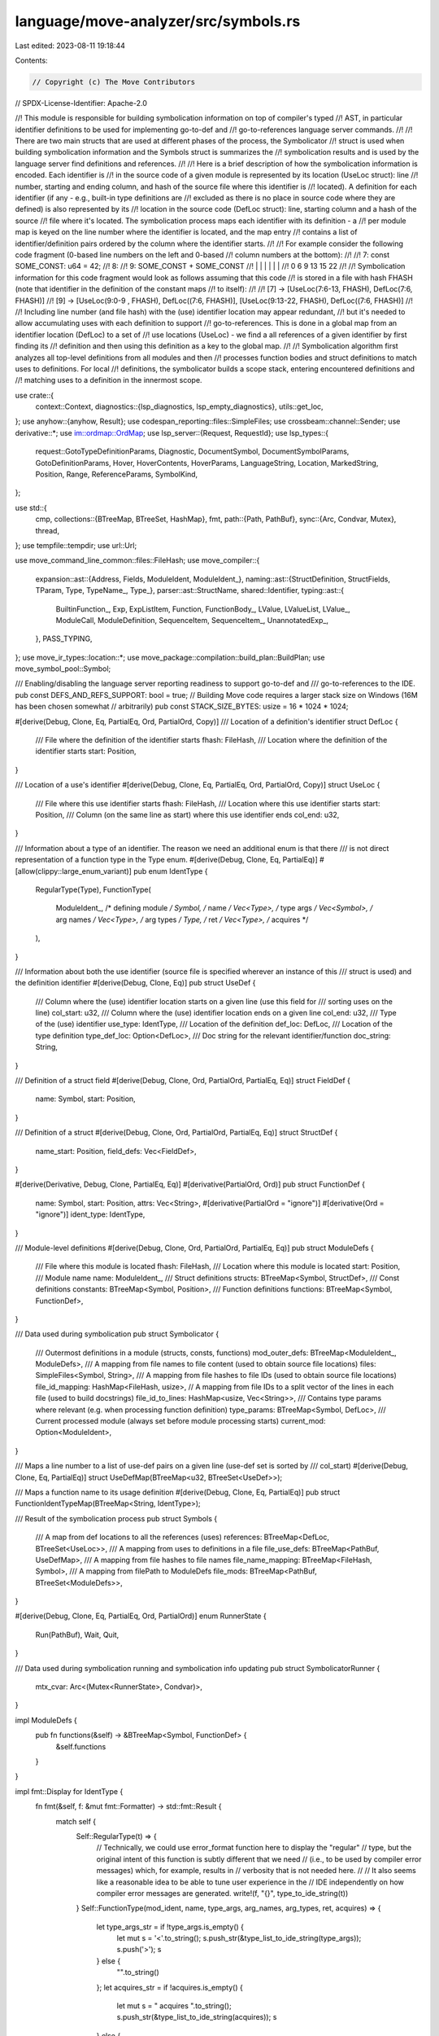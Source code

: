 language/move-analyzer/src/symbols.rs
=====================================

Last edited: 2023-08-11 19:18:44

Contents:

.. code-block:: rs

    // Copyright (c) The Move Contributors
// SPDX-License-Identifier: Apache-2.0

//! This module is responsible for building symbolication information on top of compiler's typed
//! AST, in particular identifier definitions to be used for implementing go-to-def and
//! go-to-references language server commands.
//!
//! There are two main structs that are used at different phases of the process, the Symbolicator
//! struct is used when building symbolication information and the Symbols struct is summarizes the
//! symbolication results and is used by the language server find definitions and references.
//!
//! Here is a brief description of how the symbolication information is encoded. Each identifier is
//! in the source code of a given module is represented by its location (UseLoc struct): line
//! number, starting and ending column, and hash of the source file where this identifier is
//! located). A definition for each identifier (if any - e.g., built-in type definitions are
//! excluded as there is no place in source code where they are defined) is also represented by its
//! location in the source code (DefLoc struct): line, starting column and a hash of the source
//! file where it's located. The symbolication process maps each identifier with its definition - a
//! per module map is keyed on the line number where the identifier is located, and the map entry
//! contains a list of identifier/definition pairs ordered by the column where the identifier starts.
//!
//! For example consider the following code fragment (0-based line numbers on the left and 0-based
//! column numbers at the bottom):
//!
//! 7: const SOME_CONST: u64 = 42;
//! 8:
//! 9: SOME_CONST + SOME_CONST
//!    |     |  |   | |      |
//!    0     6  9  13 15    22
//!
//! Symbolication information for this code fragment would look as follows assuming that this code
//! is stored in a file with hash FHASH (note that identifier in the definition of the constant maps
//! to itself):
//!
//! [7] -> [UseLoc(7:6-13, FHASH), DefLoc(7:6, FHASH)]
//! [9] -> [UseLoc(9:0-9 , FHASH), DefLoc((7:6, FHASH)], [UseLoc(9:13-22, FHASH), DefLoc((7:6, FHASH)]
//!
//! Including line number (and file hash) with the (use) identifier location may appear redundant,
//! but it's needed to allow accumulating uses with each definition to support
//! go-to-references. This is done in a global map from an identifier location (DefLoc) to a set of
//! use locations (UseLoc) - we find a all references of a given identifier by first finding its
//! definition and then using this definition as a key to the global map.
//!
//! Symbolication algorithm first analyzes all top-level definitions from all modules and then
//! processes function bodies and struct definitions to match uses to definitions. For local
//! definitions, the symbolicator builds a scope stack, entering encountered definitions and
//! matching uses to a definition in the innermost scope.

use crate::{
    context::Context,
    diagnostics::{lsp_diagnostics, lsp_empty_diagnostics},
    utils::get_loc,
};
use anyhow::{anyhow, Result};
use codespan_reporting::files::SimpleFiles;
use crossbeam::channel::Sender;
use derivative::*;
use im::ordmap::OrdMap;
use lsp_server::{Request, RequestId};
use lsp_types::{
    request::GotoTypeDefinitionParams, Diagnostic, DocumentSymbol, DocumentSymbolParams,
    GotoDefinitionParams, Hover, HoverContents, HoverParams, LanguageString, Location,
    MarkedString, Position, Range, ReferenceParams, SymbolKind,
};

use std::{
    cmp,
    collections::{BTreeMap, BTreeSet, HashMap},
    fmt,
    path::{Path, PathBuf},
    sync::{Arc, Condvar, Mutex},
    thread,
};
use tempfile::tempdir;
use url::Url;

use move_command_line_common::files::FileHash;
use move_compiler::{
    expansion::ast::{Address, Fields, ModuleIdent, ModuleIdent_},
    naming::ast::{StructDefinition, StructFields, TParam, Type, TypeName_, Type_},
    parser::ast::StructName,
    shared::Identifier,
    typing::ast::{
        BuiltinFunction_, Exp, ExpListItem, Function, FunctionBody_, LValue, LValueList, LValue_,
        ModuleCall, ModuleDefinition, SequenceItem, SequenceItem_, UnannotatedExp_,
    },
    PASS_TYPING,
};
use move_ir_types::location::*;
use move_package::compilation::build_plan::BuildPlan;
use move_symbol_pool::Symbol;

/// Enabling/disabling the language server reporting readiness to support go-to-def and
/// go-to-references to the IDE.
pub const DEFS_AND_REFS_SUPPORT: bool = true;
// Building Move code requires a larger stack size on Windows (16M has been chosen somewhat
// arbitrarily)
pub const STACK_SIZE_BYTES: usize = 16 * 1024 * 1024;

#[derive(Debug, Clone, Eq, PartialEq, Ord, PartialOrd, Copy)]
/// Location of a definition's identifier
struct DefLoc {
    /// File where the definition of the identifier starts
    fhash: FileHash,
    /// Location where the definition of the identifier starts
    start: Position,
}

/// Location of a use's identifier
#[derive(Debug, Clone, Eq, PartialEq, Ord, PartialOrd, Copy)]
struct UseLoc {
    /// File where this use identifier starts
    fhash: FileHash,
    /// Location where this use identifier starts
    start: Position,
    /// Column (on the same line as start)  where this use identifier ends
    col_end: u32,
}

/// Information about a type of an identifier. The reason we need an additional enum is that there
/// is not direct representation of a function type in the Type enum.
#[derive(Debug, Clone, Eq, PartialEq)]
#[allow(clippy::large_enum_variant)]
pub enum IdentType {
    RegularType(Type),
    FunctionType(
        ModuleIdent_, /* defining module */
        Symbol,       /* name */
        Vec<Type>,    /* type args */
        Vec<Symbol>,  /* arg names */
        Vec<Type>,    /* arg types */
        Type,         /* ret */
        Vec<Type>,    /* acquires */
    ),
}

/// Information about both the use identifier (source file is specified wherever an instance of this
/// struct is used) and the definition identifier
#[derive(Debug, Clone, Eq)]
pub struct UseDef {
    /// Column where the (use) identifier location starts on a given line (use this field for
    /// sorting uses on the line)
    col_start: u32,
    /// Column where the (use) identifier location ends on a given line
    col_end: u32,
    /// Type of the (use) identifier
    use_type: IdentType,
    /// Location of the definition
    def_loc: DefLoc,
    /// Location of the type definition
    type_def_loc: Option<DefLoc>,
    /// Doc string for the relevant identifier/function
    doc_string: String,
}

/// Definition of a struct field
#[derive(Debug, Clone, Ord, PartialOrd, PartialEq, Eq)]
struct FieldDef {
    name: Symbol,
    start: Position,
}

/// Definition of a struct
#[derive(Debug, Clone, Ord, PartialOrd, PartialEq, Eq)]
struct StructDef {
    name_start: Position,
    field_defs: Vec<FieldDef>,
}

#[derive(Derivative, Debug, Clone, PartialEq, Eq)]
#[derivative(PartialOrd, Ord)]
pub struct FunctionDef {
    name: Symbol,
    start: Position,
    attrs: Vec<String>,
    #[derivative(PartialOrd = "ignore")]
    #[derivative(Ord = "ignore")]
    ident_type: IdentType,
}

/// Module-level definitions
#[derive(Debug, Clone, Ord, PartialOrd, PartialEq, Eq)]
pub struct ModuleDefs {
    /// File where this module is located
    fhash: FileHash,
    /// Location where this module is located
    start: Position,
    /// Module name
    name: ModuleIdent_,
    /// Struct definitions
    structs: BTreeMap<Symbol, StructDef>,
    /// Const definitions
    constants: BTreeMap<Symbol, Position>,
    /// Function definitions
    functions: BTreeMap<Symbol, FunctionDef>,
}

/// Data used during symbolication
pub struct Symbolicator {
    /// Outermost definitions in a module (structs, consts, functions)
    mod_outer_defs: BTreeMap<ModuleIdent_, ModuleDefs>,
    /// A mapping from file names to file content (used to obtain source file locations)
    files: SimpleFiles<Symbol, String>,
    /// A mapping from file hashes to file IDs (used to obtain source file locations)
    file_id_mapping: HashMap<FileHash, usize>,
    // A mapping from file IDs to a split vector of the lines in each file (used to build docstrings)
    file_id_to_lines: HashMap<usize, Vec<String>>,
    /// Contains type params where relevant (e.g. when processing function definition)
    type_params: BTreeMap<Symbol, DefLoc>,
    /// Current processed module (always set before module processing starts)
    current_mod: Option<ModuleIdent>,
}

/// Maps a line number to a list of use-def pairs on a given line (use-def set is sorted by
/// col_start)
#[derive(Debug, Clone, Eq, PartialEq)]
struct UseDefMap(BTreeMap<u32, BTreeSet<UseDef>>);

/// Maps a function name to its usage definition
#[derive(Debug, Clone, Eq, PartialEq)]
pub struct FunctionIdentTypeMap(BTreeMap<String, IdentType>);

/// Result of the symbolication process
pub struct Symbols {
    /// A map from def locations to all the references (uses)
    references: BTreeMap<DefLoc, BTreeSet<UseLoc>>,
    /// A mapping from uses to definitions in a file
    file_use_defs: BTreeMap<PathBuf, UseDefMap>,
    /// A mapping from file hashes to file names
    file_name_mapping: BTreeMap<FileHash, Symbol>,
    /// A mapping from filePath to ModuleDefs
    file_mods: BTreeMap<PathBuf, BTreeSet<ModuleDefs>>,
}

#[derive(Debug, Clone, Eq, PartialEq, Ord, PartialOrd)]
enum RunnerState {
    Run(PathBuf),
    Wait,
    Quit,
}

/// Data used during symbolication running and symbolication info updating
pub struct SymbolicatorRunner {
    mtx_cvar: Arc<(Mutex<RunnerState>, Condvar)>,
}

impl ModuleDefs {
    pub fn functions(&self) -> &BTreeMap<Symbol, FunctionDef> {
        &self.functions
    }
}

impl fmt::Display for IdentType {
    fn fmt(&self, f: &mut fmt::Formatter) -> std::fmt::Result {
        match self {
            Self::RegularType(t) => {
                // Technically, we could use error_format function here to display the "regular"
                // type, but the original intent of this function is subtly different that we need
                // (i.e., to be used by compiler error messages) which, for example, results in
                // verbosity that is not needed here.
                //
                // It also seems like a reasonable idea to be able to tune user experience in the
                // IDE independently on how compiler error messages are generated.
                write!(f, "{}", type_to_ide_string(t))
            }
            Self::FunctionType(mod_ident, name, type_args, arg_names, arg_types, ret, acquires) => {
                let type_args_str = if !type_args.is_empty() {
                    let mut s = '<'.to_string();
                    s.push_str(&type_list_to_ide_string(type_args));
                    s.push('>');
                    s
                } else {
                    "".to_string()
                };
                let acquires_str = if !acquires.is_empty() {
                    let mut s = " acquires ".to_string();
                    s.push_str(&type_list_to_ide_string(acquires));
                    s
                } else {
                    "".to_string()
                };
                let ret_str = match ret {
                    sp!(_, Type_::Unit) => "".to_string(),
                    _ => format!(": {}", type_to_ide_string(ret)),
                };

                write!(
                    f,
                    "fun {}::{}::{}{}({}){}{}",
                    addr_to_ide_string(&mod_ident.address),
                    mod_ident.module.value(),
                    name,
                    type_args_str,
                    arg_list_to_ide_string(arg_names, arg_types),
                    ret_str,
                    acquires_str
                )
            }
        }
    }
}

fn arg_list_to_ide_string(names: &[Symbol], types: &[Type]) -> String {
    names
        .iter()
        .zip(types.iter())
        .map(|(n, t)| format!("{}: {}", n, type_to_ide_string(t)))
        .collect::<Vec<_>>()
        .join(", ")
}

fn type_to_ide_string(sp!(_, t): &Type) -> String {
    match t {
        Type_::Unit => "()".to_string(),
        Type_::Ref(m, r) => format!("&{} {}", if *m { "mut" } else { "" }, type_to_ide_string(r)),
        Type_::Param(tp) => {
            format!("{}", tp.user_specified_name)
        }
        Type_::Apply(_, sp!(_, type_name), ss) => match type_name {
            TypeName_::Multiple(_) => {
                format!("({})", type_list_to_ide_string(ss))
            }
            TypeName_::Builtin(name) => {
                if ss.is_empty() {
                    format!("{}", name)
                } else {
                    format!("{}<{}>", name, type_list_to_ide_string(ss))
                }
            }
            TypeName_::ModuleType(sp!(_, module_ident), struct_name) => {
                let addr = addr_to_ide_string(&module_ident.address);
                format!(
                    "{}::{}::{}{}",
                    addr,
                    module_ident.module.value(),
                    struct_name,
                    if ss.is_empty() {
                        "".to_string()
                    } else {
                        format!("<{}>", type_list_to_ide_string(ss))
                    }
                )
            }
        },
        Type_::Anything => "_".to_string(),
        Type_::Var(_) => "invalid type (var)".to_string(),
        Type_::UnresolvedError => "invalid type (unresolved)".to_string(),
    }
}

fn addr_to_ide_string(addr: &Address) -> String {
    match addr {
        Address::Numerical(None, sp!(_, bytes)) => format!("{}", bytes),
        Address::Numerical(Some(name), _) => format!("{}", name),
        Address::NamedUnassigned(name) => format!("{}", name),
    }
}

fn type_list_to_ide_string(types: &[Type]) -> String {
    types
        .iter()
        .map(type_to_ide_string)
        .collect::<Vec<_>>()
        .join(", ")
}

impl SymbolicatorRunner {
    /// Create a new idle runner (one that does not actually symbolicate)
    pub fn idle() -> Self {
        let mtx_cvar = Arc::new((Mutex::new(RunnerState::Wait), Condvar::new()));
        SymbolicatorRunner { mtx_cvar }
    }

    /// Create a new runner
    pub fn new(
        symbols: Arc<Mutex<Symbols>>,
        sender: Sender<Result<BTreeMap<Symbol, Vec<Diagnostic>>>>,
    ) -> Self {
        let mtx_cvar = Arc::new((Mutex::new(RunnerState::Wait), Condvar::new()));
        let thread_mtx_cvar = mtx_cvar.clone();
        let runner = SymbolicatorRunner { mtx_cvar };

        thread::Builder::new()
            .stack_size(STACK_SIZE_BYTES)
            .spawn(move || {
                let (mtx, cvar) = &*thread_mtx_cvar;
                // Locations opened in the IDE (files or directories) for which manifest file is missing
                let mut missing_manifests = BTreeSet::new();
                // infinite loop to wait for symbolication requests
                eprintln!("starting symbolicator runner loop");
                loop {
                    let starting_path_opt = {
                        // hold the lock only as long as it takes to get the data, rather than through
                        // the whole symbolication process (hence a separate scope here)
                        let mut symbolicate = mtx.lock().unwrap();
                        match symbolicate.clone() {
                            RunnerState::Quit => break,
                            RunnerState::Run(root_dir) => {
                                *symbolicate = RunnerState::Wait;
                                Some(root_dir)
                            }
                            RunnerState::Wait => {
                                // wait for next request
                                symbolicate = cvar.wait(symbolicate).unwrap();
                                match symbolicate.clone() {
                                    RunnerState::Quit => break,
                                    RunnerState::Run(root_dir) => {
                                        *symbolicate = RunnerState::Wait;
                                        Some(root_dir)
                                    }
                                    RunnerState::Wait => None,
                                }
                            }
                        }
                    };
                    if let Some(starting_path) = starting_path_opt {
                        let root_dir = Self::root_dir(&starting_path);
                        if root_dir.is_none() && !missing_manifests.contains(&starting_path) {
                            eprintln!("reporting missing manifest");

                            // report missing manifest file only once to avoid cluttering IDE's UI in
                            // cases when developer indeed intended to open a standalone file that was
                            // not meant to compile
                            missing_manifests.insert(starting_path);
                            if let Err(err) = sender.send(Err(anyhow!(
                                "Unable to find package manifest. Make sure that
                            the source files are located in a sub-directory of a package containing
                            a Move.toml file. "
                            ))) {
                                eprintln!("could not pass missing manifest error: {:?}", err);
                            }
                            continue;
                        }
                        eprintln!("symbolication started");
                        match Symbolicator::get_symbols(root_dir.unwrap().as_path()) {
                            Ok((symbols_opt, lsp_diagnostics)) => {
                                eprintln!("symbolication finished");
                                if let Some(new_symbols) = symbols_opt {
                                    // merge the new symbols with the old ones to support a
                                    // (potentially) new project/package that symbolication information
                                    // was built for
                                    //
                                    // TODO: we may consider "unloading" symbolication information when
                                    // files/directories are being closed but as with other performance
                                    // optimizations (e.g. incrementalizatino of the vfs), let's wait
                                    // until we know we actually need it
                                    let mut old_symbols = symbols.lock().unwrap();
                                    (*old_symbols).merge(new_symbols);
                                }
                                // set/reset (previous) diagnostics
                                if let Err(err) = sender.send(Ok(lsp_diagnostics)) {
                                    eprintln!("could not pass diagnostics: {:?}", err);
                                }
                            }
                            Err(err) => {
                                eprintln!("symbolication failed: {:?}", err);
                                if let Err(err) = sender.send(Err(err)) {
                                    eprintln!("could not pass compiler error: {:?}", err);
                                }
                            }
                        }
                    }
                }
            })
            .unwrap();

        runner
    }

    pub fn run(&self, starting_path: PathBuf) {
        eprintln!("scheduling run for {:?}", starting_path);
        let (mtx, cvar) = &*self.mtx_cvar;
        let mut symbolicate = mtx.lock().unwrap();
        *symbolicate = RunnerState::Run(starting_path);
        cvar.notify_one();
        eprintln!("scheduled run");
    }

    pub fn quit(&self) {
        let (mtx, cvar) = &*self.mtx_cvar;
        let mut symbolicate = mtx.lock().unwrap();
        *symbolicate = RunnerState::Quit;
        cvar.notify_one();
    }

    /// Finds manifest file in a (sub)directory of the starting path passed as argument
    pub fn root_dir(starting_path: &Path) -> Option<PathBuf> {
        let mut current_path_opt = Some(starting_path);
        while current_path_opt.is_some() {
            let current_path = current_path_opt.unwrap();
            let manifest_path = current_path.join("Move.toml");
            if manifest_path.is_file() {
                return Some(current_path.to_path_buf());
            }
            current_path_opt = current_path.parent();
        }
        None
    }
}

impl UseDef {
    fn new(
        references: &mut BTreeMap<DefLoc, BTreeSet<UseLoc>>,
        use_fhash: FileHash,
        use_start: Position,
        def_fhash: FileHash,
        def_start: Position,
        use_name: &Symbol,
        use_type: IdentType,
        type_def_loc: Option<DefLoc>,
        doc_string: String,
    ) -> Self {
        let def_loc = DefLoc {
            fhash: def_fhash,
            start: def_start,
        };
        let col_end = use_start.character + use_name.len() as u32;
        let use_loc = UseLoc {
            fhash: use_fhash,
            start: use_start,
            col_end,
        };

        references
            .entry(def_loc)
            .or_insert_with(BTreeSet::new)
            .insert(use_loc);
        Self {
            col_start: use_start.character,
            col_end,
            use_type,
            def_loc,
            type_def_loc,
            doc_string,
        }
    }
}

impl Ord for UseDef {
    fn cmp(&self, other: &Self) -> cmp::Ordering {
        self.col_start.cmp(&other.col_start)
    }
}

impl PartialOrd for UseDef {
    fn partial_cmp(&self, other: &Self) -> Option<cmp::Ordering> {
        Some(self.cmp(other))
    }
}

impl PartialEq for UseDef {
    fn eq(&self, other: &Self) -> bool {
        self.col_start == other.col_start
    }
}

impl UseDefMap {
    fn new() -> Self {
        Self(BTreeMap::new())
    }

    fn insert(&mut self, key: u32, val: UseDef) {
        self.0.entry(key).or_insert_with(BTreeSet::new).insert(val);
    }

    fn get(&self, key: u32) -> Option<BTreeSet<UseDef>> {
        self.0.get(&key).cloned()
    }

    fn elements(self) -> BTreeMap<u32, BTreeSet<UseDef>> {
        self.0
    }

    fn extend(&mut self, use_defs: BTreeMap<u32, BTreeSet<UseDef>>) {
        self.0.extend(use_defs);
    }
}

impl FunctionIdentTypeMap {
    fn new() -> Self {
        Self(BTreeMap::new())
    }

    fn insert(&mut self, key: String, val: IdentType) {
        self.0.entry(key).or_insert_with(|| val);
    }

    pub fn contains_key(self, key: &String) -> bool {
        self.0.contains_key(key)
    }
}

impl Symbols {
    pub fn merge(&mut self, other: Self) {
        for (k, v) in other.references {
            self.references
                .entry(k)
                .or_insert_with(BTreeSet::new)
                .extend(v);
        }
        self.file_use_defs.extend(other.file_use_defs);
        self.file_name_mapping.extend(other.file_name_mapping);
        self.file_mods.extend(other.file_mods);
    }

    pub fn file_mods(&self) -> &BTreeMap<PathBuf, BTreeSet<ModuleDefs>> {
        &self.file_mods
    }
}

impl Symbolicator {
    /// Main driver to get symbols for the whole package. Returned symbols is an option as only the
    /// correctly computed symbols should be a replacement for the old set - if symbols are not
    /// actually (re)computed and the diagnostics are returned, the old symbolic information should
    /// be retained even if it's getting out-of-date.
    pub fn get_symbols(
        pkg_path: &Path,
    ) -> Result<(Option<Symbols>, BTreeMap<Symbol, Vec<Diagnostic>>)> {
        let build_config = move_package::BuildConfig {
            test_mode: true,
            install_dir: Some(tempdir().unwrap().path().to_path_buf()),
            ..Default::default()
        };

        eprintln!("symbolicating {:?}", pkg_path);

        // resolution graph diagnostics are only needed for CLI commands so ignore them by passing a
        // vector as the writer
        let resolution_graph =
            build_config.resolution_graph_for_package(pkg_path, &mut Vec::new())?;

        // get source files to be able to correlate positions (in terms of byte offsets) with actual
        // file locations (in terms of line/column numbers)
        let source_files = &resolution_graph.file_sources();
        let mut files = SimpleFiles::new();
        let mut file_id_mapping = HashMap::new();
        let mut file_id_to_lines = HashMap::new();
        let mut file_name_mapping = BTreeMap::new();
        for (fhash, (fname, source)) in source_files {
            let id = files.add(*fname, source.clone());
            file_id_mapping.insert(*fhash, id);
            file_name_mapping.insert(*fhash, *fname);
            let lines: Vec<String> = source.lines().map(String::from).collect();
            file_id_to_lines.insert(id, lines);
        }

        let build_plan = BuildPlan::create(resolution_graph)?;
        let mut typed_ast = None;
        let mut diagnostics = None;
        build_plan.compile_with_driver(&mut std::io::sink(), None, |compiler| {
            let (files, compilation_result) = compiler.run::<PASS_TYPING>()?;
            let (_, compiler) = match compilation_result {
                Ok(v) => v,
                Err(diags) => {
                    let failure = true;
                    diagnostics = Some((diags, failure));
                    eprintln!("typed AST compilation failed");
                    return Ok((files, vec![]));
                }
            };
            eprintln!("compiled to typed AST");
            let (compiler, typed_program) = compiler.into_ast();
            typed_ast = Some(typed_program.clone());
            eprintln!("compiling to bytecode");
            let compilation_result = compiler.at_typing(typed_program).build();
            let (units, diags) = match compilation_result {
                Ok(v) => v,
                Err(diags) => {
                    let failure = false;
                    diagnostics = Some((diags, failure));
                    eprintln!("bytecode compilation failed");
                    return Ok((files, vec![]));
                }
            };
            // warning diagnostics (if any) since compilation succeeded
            if !diags.is_empty() {
                // assign only if non-empty, otherwise return None to reset previous diagnostics
                let failure = false;
                diagnostics = Some((diags, failure));
            }
            eprintln!("compiled to bytecode");
            Ok((files, units))
        })?;

        let mut ide_diagnostics = lsp_empty_diagnostics(&file_name_mapping);
        if let Some((compiler_diagnostics, failure)) = diagnostics {
            let lsp_diagnostics = lsp_diagnostics(
                &compiler_diagnostics.into_codespan_format(),
                &files,
                &file_id_mapping,
                &file_name_mapping,
            );
            // start with empty diagnostics for all files and replace them with actual diagnostics
            // only for files that have failures/warnings so that diagnostics for all other files
            // (that no longer have failures/warnings) are reset
            ide_diagnostics.extend(lsp_diagnostics);
            if failure {
                // just return diagnostics as we don't have typed AST that we can use to compute
                // symbolication information
                debug_assert!(typed_ast.is_none());
                return Ok((None, ide_diagnostics));
            }
        }

        let modules = &typed_ast.unwrap().modules;

        let mut mod_outer_defs = BTreeMap::new();
        let mut mod_use_defs = BTreeMap::new();
        let mut file_mods = BTreeMap::new();

        for (pos, module_ident, module_def) in modules {
            let (defs, symbols) = Self::get_mod_outer_defs(
                &pos,
                &sp(pos, *module_ident),
                module_def,
                &files,
                &file_id_mapping,
            );

            let cloned_defs = defs.clone();
            let path = file_name_mapping.get(&cloned_defs.fhash.clone()).unwrap();
            file_mods
                .entry(
                    dunce::canonicalize(path.as_str())
                        .unwrap_or_else(|_| PathBuf::from(path.as_str())),
                )
                .or_insert_with(BTreeSet::new)
                .insert(cloned_defs);

            mod_outer_defs.insert(*module_ident, defs);
            mod_use_defs.insert(*module_ident, symbols);
        }

        eprintln!("get_symbols loaded file_mods length: {}", file_mods.len());

        let mut symbolicator = Symbolicator {
            mod_outer_defs,
            files,
            file_id_mapping,
            file_id_to_lines,
            type_params: BTreeMap::new(),
            current_mod: None,
        };

        let mut references = BTreeMap::new();
        let mut file_use_defs = BTreeMap::new();
        let mut function_ident_type = FunctionIdentTypeMap::new();

        for (pos, module_ident, module_def) in modules {
            let mut use_defs = mod_use_defs.remove(module_ident).unwrap();
            symbolicator.current_mod = Some(sp(pos, *module_ident));
            symbolicator.mod_symbols(
                module_def,
                &mut references,
                &mut use_defs,
                &mut function_ident_type,
            );

            let fpath = match source_files.get(&pos.file_hash()) {
                Some((p, _)) => p,
                None => continue,
            };

            let fpath_buffer = dunce::canonicalize(fpath.as_str())
                .unwrap_or_else(|_| PathBuf::from(fpath.as_str()));

            file_use_defs
                .entry(fpath_buffer)
                .or_insert_with(UseDefMap::new)
                .extend(use_defs.elements());
        }

        let symbols = Symbols {
            references,
            file_use_defs,
            file_name_mapping,
            file_mods,
        };

        eprintln!("get_symbols load complete");

        Ok((Some(symbols), ide_diagnostics))
    }

    /// Get empty symbols
    pub fn empty_symbols() -> Symbols {
        Symbols {
            file_use_defs: BTreeMap::new(),
            references: BTreeMap::new(),
            file_name_mapping: BTreeMap::new(),
            file_mods: BTreeMap::new(),
        }
    }

    /// Main AST traversal functions

    /// Get symbols for outer definitions in the module (functions, structs, and consts)
    fn get_mod_outer_defs(
        loc: &Loc,
        mod_ident: &ModuleIdent,
        mod_def: &ModuleDefinition,
        files: &SimpleFiles<Symbol, String>,
        file_id_mapping: &HashMap<FileHash, usize>,
    ) -> (ModuleDefs, UseDefMap) {
        let mut structs = BTreeMap::new();
        let mut constants = BTreeMap::new();
        let mut functions = BTreeMap::new();

        for (pos, name, def) in &mod_def.structs {
            // process field structs first
            let mut field_defs = vec![];
            if let StructFields::Defined(fields) = &def.fields {
                for (fpos, fname, (_, _)) in fields {
                    let start = match Self::get_start_loc(&fpos, files, file_id_mapping) {
                        Some(s) => s,
                        None => {
                            debug_assert!(false);
                            continue;
                        }
                    };
                    field_defs.push(FieldDef {
                        name: *fname,
                        start,
                    });
                }
            };

            // process the struct itself
            let name_start = match Self::get_start_loc(&pos, files, file_id_mapping) {
                Some(s) => s,
                None => {
                    debug_assert!(false);
                    continue;
                }
            };

            structs.insert(
                *name,
                StructDef {
                    name_start,
                    field_defs,
                },
            );
        }

        for (pos, name, _) in &mod_def.constants {
            let name_start = match Self::get_start_loc(&pos, files, file_id_mapping) {
                Some(s) => s,
                None => {
                    debug_assert!(false);
                    continue;
                }
            };
            constants.insert(*name, name_start);
        }

        for (pos, name, fun) in &mod_def.functions {
            let name_start = match Self::get_start_loc(&pos, files, file_id_mapping) {
                Some(s) => s,
                None => {
                    debug_assert!(false);
                    continue;
                }
            };
            let ident_type = IdentType::FunctionType(
                mod_ident.value,
                *name,
                fun.signature
                    .type_parameters
                    .iter()
                    .map(|t| sp(t.user_specified_name.loc, Type_::Param(t.clone())))
                    .collect(),
                fun.signature
                    .parameters
                    .iter()
                    .map(|(n, _)| n.value())
                    .collect(),
                fun.signature
                    .parameters
                    .iter()
                    .map(|(_, t)| t.clone())
                    .collect(),
                fun.signature.return_type.clone(),
                fun.acquires
                    .iter()
                    .map(|(k, v)| Self::create_struct_type(*mod_ident, *k, *v, vec![]))
                    .collect(),
            );
            functions.insert(
                *name,
                FunctionDef {
                    name: *name,
                    start: name_start,
                    attrs: fun
                        .attributes
                        .clone()
                        .iter()
                        .map(|(_loc, name, _attr)| name.to_string())
                        .collect(),
                    ident_type,
                },
            );
        }

        let use_def_map = UseDefMap::new();

        let name = mod_ident.value;
        let fhash = loc.file_hash();
        let start = match Self::get_start_loc(loc, files, file_id_mapping) {
            Some(s) => s,
            None => {
                debug_assert!(false);
                return (
                    ModuleDefs {
                        fhash,
                        start: Position {
                            line: 0,
                            character: 0,
                        },
                        name,
                        structs,
                        constants,
                        functions,
                    },
                    use_def_map,
                );
            }
        };

        let module_defs = ModuleDefs {
            name,
            start,
            fhash,
            structs,
            constants,
            functions,
        };

        (module_defs, use_def_map)
    }

    /// Get symbols for the whole module
    fn mod_symbols(
        &mut self,
        mod_def: &ModuleDefinition,
        references: &mut BTreeMap<DefLoc, BTreeSet<UseLoc>>,
        use_defs: &mut UseDefMap,
        function_ident_type: &mut FunctionIdentTypeMap,
    ) {
        for (pos, name, fun) in &mod_def.functions {
            // enter self-definition for function name (unwrap safe - done when inserting def)
            let name_start = Self::get_start_loc(&pos, &self.files, &self.file_id_mapping).unwrap();
            let doc_string = self.extract_doc_string(&name_start, &pos.file_hash());

            let mod_ident = self.current_mod.unwrap();

            let mod_def = self.mod_outer_defs.get(&mod_ident.value).unwrap();
            let fun_def = mod_def.functions.get(name).unwrap();
            let use_type = fun_def.ident_type.clone();

            let fun_type_def = self.ident_type_def_loc(&use_type);
            let use_def = UseDef::new(
                references,
                pos.file_hash(),
                name_start,
                pos.file_hash(),
                name_start,
                name,
                use_type.clone(),
                fun_type_def,
                doc_string,
            );

            use_defs.insert(name_start.line, use_def);
            self.fun_symbols(fun, references, use_defs);
            function_ident_type.insert(name.to_string(), use_type);
        }

        for (pos, name, c) in &mod_def.constants {
            // enter self-definition for const name (unwrap safe - done when inserting def)
            let name_start = Self::get_start_loc(&pos, &self.files, &self.file_id_mapping).unwrap();
            let doc_string = self.extract_doc_string(&name_start, &pos.file_hash());
            let ident_type = IdentType::RegularType(c.signature.clone());
            let ident_type_def = self.ident_type_def_loc(&ident_type);
            use_defs.insert(
                name_start.line,
                UseDef::new(
                    references,
                    pos.file_hash(),
                    name_start,
                    pos.file_hash(),
                    name_start,
                    name,
                    ident_type,
                    ident_type_def,
                    doc_string,
                ),
            );
        }

        for (pos, name, struct_def) in &mod_def.structs {
            // enter self-definition for struct name (unwrap safe - done when inserting def)
            let name_start = Self::get_start_loc(&pos, &self.files, &self.file_id_mapping).unwrap();
            let doc_string = self.extract_doc_string(&name_start, &pos.file_hash());
            let ident_type = IdentType::RegularType(Self::create_struct_type(
                self.current_mod.unwrap(),
                StructName(sp(pos, *name)),
                pos,
                vec![],
            ));
            let ident_type_def = self.ident_type_def_loc(&ident_type);
            use_defs.insert(
                name_start.line,
                UseDef::new(
                    references,
                    pos.file_hash(),
                    name_start,
                    pos.file_hash(),
                    name_start,
                    name,
                    ident_type,
                    ident_type_def,
                    doc_string,
                ),
            );

            self.struct_symbols(struct_def, references, use_defs);
        }
    }

    /// Get symbols for function a definition
    fn struct_symbols(
        &mut self,
        struct_def: &StructDefinition,
        references: &mut BTreeMap<DefLoc, BTreeSet<UseLoc>>,
        use_defs: &mut UseDefMap,
    ) {
        // create scope designated to contain type parameters (if any)
        let mut tp_scope = BTreeMap::new();
        for stp in &struct_def.type_parameters {
            self.add_type_param(&stp.param, &mut tp_scope, references, use_defs);
        }
        self.type_params = tp_scope;
        if let StructFields::Defined(fields) = &struct_def.fields {
            for (fpos, fname, (_, t)) in fields {
                self.add_type_id_use_def(t, references, use_defs);
                // enter self-definition for field name (unwrap safe - done when inserting def)
                let start = Self::get_start_loc(&fpos, &self.files, &self.file_id_mapping).unwrap();
                let ident_type = IdentType::RegularType(t.clone());
                let ident_type_def = self.ident_type_def_loc(&ident_type);
                let doc_string = self.extract_doc_string(&start, &fpos.file_hash());
                use_defs.insert(
                    start.line,
                    UseDef::new(
                        references,
                        fpos.file_hash(),
                        start,
                        fpos.file_hash(),
                        start,
                        fname,
                        ident_type,
                        ident_type_def,
                        doc_string,
                    ),
                );
            }
        }
    }

    /// Get symbols for function a definition
    fn fun_symbols(
        &mut self,
        fun: &Function,
        references: &mut BTreeMap<DefLoc, BTreeSet<UseLoc>>,
        use_defs: &mut UseDefMap,
    ) {
        // create scope designated to contain type parameters (if any)
        let mut tp_scope = BTreeMap::new();
        for tp in &fun.signature.type_parameters {
            self.add_type_param(tp, &mut tp_scope, references, use_defs);
        }
        self.type_params = tp_scope;

        // scope for the main function scope (for parameters and
        // function body)
        let mut scope = OrdMap::new();

        for (pname, ptype) in &fun.signature.parameters {
            self.add_type_id_use_def(ptype, references, use_defs);

            // add definition of the parameter
            self.add_def(
                &pname.loc(),
                &pname.value(),
                &mut scope,
                references,
                use_defs,
                ptype.clone(),
            );
        }

        match &fun.body.value {
            FunctionBody_::Defined(sequence) => {
                for seq_item in sequence {
                    self.seq_item_symbols(&mut scope, seq_item, references, use_defs);
                }
            }
            FunctionBody_::Native => (),
        }

        // process return types
        self.add_type_id_use_def(&fun.signature.return_type, references, use_defs);
        // process optional "acquires" clause
        for (name, loc) in fun.acquires.clone() {
            let typ = Self::create_struct_type(self.current_mod.unwrap(), name, loc, vec![]);
            self.add_struct_use_def(
                &self.current_mod.unwrap(),
                &name.value(),
                &name.loc(),
                references,
                use_defs,
                &typ,
            );
        }

        // clear type params from the scope
        self.type_params.clear();
    }

    fn get_start_loc(
        pos: &Loc,
        files: &SimpleFiles<Symbol, String>,
        file_id_mapping: &HashMap<FileHash, usize>,
    ) -> Option<Position> {
        get_loc(&pos.file_hash(), pos.start(), files, file_id_mapping)
    }

    /// Extracts the docstring (/// or /** ... */) for a given definition by traversing up from the line definition
    fn extract_doc_string(&self, name_start: &Position, file_hash: &FileHash) -> String {
        let mut doc_string = String::new();
        let file_id = match self.file_id_mapping.get(file_hash) {
            None => return doc_string,
            Some(v) => v,
        };

        let file_lines = match self.file_id_to_lines.get(file_id) {
            None => return doc_string,
            Some(v) => v,
        };

        if name_start.line == 0 {
            return doc_string;
        }

        let mut iter = (name_start.line - 1) as usize;
        let mut line_before = file_lines[iter].trim();

        // Detect the two different types of docstrings
        if line_before.starts_with("///") {
            while let Some(stripped_line) = line_before.strip_prefix("///") {
                doc_string = format!("{}\n{}", stripped_line.trim(), doc_string);
                if iter == 0 {
                    break;
                }
                iter -= 1;
                line_before = file_lines[iter].trim();
            }
        } else if line_before.ends_with("*/") {
            let mut doc_string_found = false;
            line_before = file_lines[iter].strip_suffix("*/").unwrap_or("").trim();

            // Loop condition is a safe guard.
            while !doc_string_found {
                // We found the start of the multi-line comment/docstring
                if line_before.starts_with("/*") {
                    let is_doc = line_before.starts_with("/**") && !line_before.starts_with("/***");

                    // Invalid doc_string start prefix so return empty doc string.
                    if !is_doc {
                        return String::new();
                    }

                    line_before = line_before.strip_prefix("/**").unwrap_or("").trim();
                    doc_string_found = true;
                }

                doc_string = format!("{}\n{}", line_before, doc_string);

                if iter == 0 {
                    break;
                }

                iter -= 1;
                line_before = file_lines[iter].trim();
            }

            // No doc_string found - return String::new();
            if !doc_string_found {
                return String::new();
            }
        }

        doc_string
    }

    /// Get symbols for a sequence representing function body
    fn seq_item_symbols(
        &self,
        scope: &mut OrdMap<Symbol, DefLoc>,
        seq_item: &SequenceItem,
        references: &mut BTreeMap<DefLoc, BTreeSet<UseLoc>>,
        use_defs: &mut UseDefMap,
    ) {
        use SequenceItem_ as I;
        match &seq_item.value {
            I::Seq(e) => self.exp_symbols(e, scope, references, use_defs),
            I::Declare(lvalues) => {
                self.lvalue_list_symbols(true, lvalues, scope, references, use_defs)
            }
            I::Bind(lvalues, opt_types, e) => {
                // process RHS first to avoid accidentally binding its identifiers to LHS (which now
                // will be put into the current scope only after RHS is processed)
                self.exp_symbols(e, scope, references, use_defs);
                for opt_t in opt_types {
                    match opt_t {
                        Some(t) => self.add_type_id_use_def(t, references, use_defs),
                        None => (),
                    }
                }
                self.lvalue_list_symbols(true, lvalues, scope, references, use_defs);
            }
        }
    }

    /// Get symbols for a list of lvalues
    fn lvalue_list_symbols(
        &self,
        define: bool,
        lvalues: &LValueList,
        scope: &mut OrdMap<Symbol, DefLoc>,
        references: &mut BTreeMap<DefLoc, BTreeSet<UseLoc>>,
        use_defs: &mut UseDefMap,
    ) {
        for lval in &lvalues.value {
            self.lvalue_symbols(define, lval, scope, references, use_defs);
        }
    }

    /// Get symbols for a single lvalue
    fn lvalue_symbols(
        &self,
        define: bool,
        lval: &LValue,
        scope: &mut OrdMap<Symbol, DefLoc>,
        references: &mut BTreeMap<DefLoc, BTreeSet<UseLoc>>,
        use_defs: &mut UseDefMap,
    ) {
        match &lval.value {
            LValue_::Var(var, t) => {
                if define {
                    self.add_def(
                        &var.loc(),
                        &var.value(),
                        scope,
                        references,
                        use_defs,
                        *t.clone(),
                    );
                } else {
                    self.add_local_use_def(
                        &var.value(),
                        &var.loc(),
                        references,
                        scope,
                        use_defs,
                        *t.clone(),
                    )
                }
            }
            LValue_::Unpack(ident, name, tparams, fields) => {
                self.unpack_symbols(
                    define, ident, name, tparams, fields, scope, references, use_defs,
                );
            }
            LValue_::BorrowUnpack(_, ident, name, tparams, fields) => {
                self.unpack_symbols(
                    define, ident, name, tparams, fields, scope, references, use_defs,
                );
            }
            LValue_::Ignore => (),
        }
    }

    /// Get symbols for the unpack statement
    fn unpack_symbols(
        &self,
        define: bool,
        ident: &ModuleIdent,
        name: &StructName,
        tparams: &Vec<Type>,
        fields: &Fields<(Type, LValue)>,
        scope: &mut OrdMap<Symbol, DefLoc>,
        references: &mut BTreeMap<DefLoc, BTreeSet<UseLoc>>,
        use_defs: &mut UseDefMap,
    ) {
        // add use of the struct name
        let typ = Self::create_struct_type(*ident, *name, name.loc(), tparams.clone());
        self.add_struct_use_def(
            ident,
            &name.value(),
            &name.loc(),
            references,
            use_defs,
            &typ,
        );
        for (fpos, fname, (_, (t, lvalue))) in fields {
            // add use of the field name
            self.add_field_use_def(
                &ident.value,
                &name.value(),
                fname,
                &fpos,
                references,
                use_defs,
                t,
            );
            // add definition or use of a variable used for struct field unpacking
            self.lvalue_symbols(define, lvalue, scope, references, use_defs);
        }
        // add type params
        for t in tparams {
            self.add_type_id_use_def(t, references, use_defs);
        }
    }

    /// Get symbols for an expression
    fn exp_symbols(
        &self,
        exp: &Exp,
        scope: &mut OrdMap<Symbol, DefLoc>,
        references: &mut BTreeMap<DefLoc, BTreeSet<UseLoc>>,
        use_defs: &mut UseDefMap,
    ) {
        use UnannotatedExp_ as E;
        match &exp.exp.value {
            E::Move {
                from_user: _,
                var: v,
            } => self.add_local_use_def(
                &v.value(),
                &v.loc(),
                references,
                scope,
                use_defs,
                exp.ty.clone(),
            ),
            E::Copy {
                from_user: _,
                var: v,
            } => self.add_local_use_def(
                &v.value(),
                &v.loc(),
                references,
                scope,
                use_defs,
                exp.ty.clone(),
            ),
            E::Use(v) => self.add_local_use_def(
                &v.value(),
                &v.loc(),
                references,
                scope,
                use_defs,
                exp.ty.clone(),
            ),
            E::Constant(mod_ident_opt, name) => self.add_const_use_def(
                mod_ident_opt,
                &name.value(),
                &name.loc(),
                references,
                use_defs,
                exp.ty.clone(),
            ),
            E::ModuleCall(mod_call) => self.mod_call_symbols(mod_call, scope, references, use_defs),
            E::Builtin(builtin_fun, exp) => {
                use BuiltinFunction_ as BF;
                match &builtin_fun.value {
                    BF::MoveTo(t) => self.add_type_id_use_def(t, references, use_defs),
                    BF::MoveFrom(t) => self.add_type_id_use_def(t, references, use_defs),
                    BF::BorrowGlobal(_, t) => self.add_type_id_use_def(t, references, use_defs),
                    BF::Exists(t) => self.add_type_id_use_def(t, references, use_defs),
                    BF::Freeze(t) => self.add_type_id_use_def(t, references, use_defs),
                    _ => (),
                }
                self.exp_symbols(exp, scope, references, use_defs);
            }
            E::Vector(_, _, t, exp) => {
                self.add_type_id_use_def(t, references, use_defs);
                self.exp_symbols(exp, scope, references, use_defs);
            }
            E::IfElse(cond, t, f) => {
                self.exp_symbols(cond, scope, references, use_defs);
                self.exp_symbols(t, scope, references, use_defs);
                self.exp_symbols(f, scope, references, use_defs);
            }
            E::While(cond, body) => {
                self.exp_symbols(cond, scope, references, use_defs);
                self.exp_symbols(body, scope, references, use_defs);
            }
            E::Loop { has_break: _, body } => {
                self.exp_symbols(body, scope, references, use_defs);
            }
            E::Block(sequence) => {
                // a block is a new var scope
                let mut new_scope = scope.clone();
                for seq_item in sequence {
                    self.seq_item_symbols(&mut new_scope, seq_item, references, use_defs);
                }
            }
            E::Assign(lvalues, opt_types, e) => {
                self.lvalue_list_symbols(false, lvalues, scope, references, use_defs);
                for opt_t in opt_types {
                    match opt_t {
                        Some(t) => self.add_type_id_use_def(t, references, use_defs),
                        None => (),
                    }
                }
                self.exp_symbols(e, scope, references, use_defs);
            }
            E::Mutate(lhs, rhs) => {
                self.exp_symbols(lhs, scope, references, use_defs);
                self.exp_symbols(rhs, scope, references, use_defs);
            }
            E::Return(exp) => {
                self.exp_symbols(exp, scope, references, use_defs);
            }
            E::Abort(exp) => {
                self.exp_symbols(exp, scope, references, use_defs);
            }
            E::Dereference(exp) => {
                self.exp_symbols(exp, scope, references, use_defs);
            }
            E::UnaryExp(_, exp) => {
                self.exp_symbols(exp, scope, references, use_defs);
            }
            E::BinopExp(lhs, _, _, rhs) => {
                self.exp_symbols(lhs, scope, references, use_defs);
                self.exp_symbols(rhs, scope, references, use_defs);
            }
            E::Pack(ident, name, tparams, fields) => {
                self.pack_symbols(ident, name, tparams, fields, scope, references, use_defs);
            }
            E::ExpList(list_items) => {
                for item in list_items {
                    let exp = match item {
                        // TODO: are types important for symbolication here (and, more generally,
                        // what's a splat?)
                        ExpListItem::Single(e, _) => e,
                        ExpListItem::Splat(_, e, _) => e,
                    };
                    self.exp_symbols(exp, scope, references, use_defs);
                }
            }
            E::Borrow(_, exp, field) => {
                self.exp_symbols(exp, scope, references, use_defs);
                // get expression type to match fname to a struct def
                self.add_field_type_use_def(
                    &exp.ty,
                    &field.value(),
                    &field.loc(),
                    references,
                    use_defs,
                );
            }
            E::TempBorrow(_, exp) => {
                self.exp_symbols(exp, scope, references, use_defs);
            }
            E::BorrowLocal(_, var) => self.add_local_use_def(
                &var.value(),
                &var.loc(),
                references,
                scope,
                use_defs,
                exp.ty.clone(),
            ),
            E::Cast(exp, t) => {
                self.exp_symbols(exp, scope, references, use_defs);
                self.add_type_id_use_def(t, references, use_defs);
            }
            E::Annotate(exp, t) => {
                self.exp_symbols(exp, scope, references, use_defs);
                self.add_type_id_use_def(t, references, use_defs);
            }

            _ => (),
        }
    }

    /// Add a type for a struct field given its type
    fn add_field_type_use_def(
        &self,
        field_type: &Type,
        use_name: &Symbol,
        use_pos: &Loc,
        references: &mut BTreeMap<DefLoc, BTreeSet<UseLoc>>,
        use_defs: &mut UseDefMap,
    ) {
        let sp!(_, typ) = field_type;
        match typ {
            Type_::Ref(_, t) => {
                self.add_field_type_use_def(t, use_name, use_pos, references, use_defs)
            }
            Type_::Apply(_, sp!(_, TypeName_::ModuleType(sp!(_, mod_ident), struct_name)), _) => {
                self.add_field_use_def(
                    mod_ident,
                    &struct_name.value(),
                    use_name,
                    use_pos,
                    references,
                    use_defs,
                    field_type,
                );
            }
            _ => (),
        }
    }

    fn mod_call_symbols(
        &self,
        mod_call: &ModuleCall,
        scope: &mut OrdMap<Symbol, DefLoc>,
        references: &mut BTreeMap<DefLoc, BTreeSet<UseLoc>>,
        use_defs: &mut UseDefMap,
    ) {
        let mod_ident = mod_call.module;
        let mod_def = self.mod_outer_defs.get(&mod_ident.value).unwrap();

        let fun_def = match mod_def.functions.get(&mod_call.name.value()) {
            Some(v) => v,
            None => return,
        };
        let use_type = fun_def.ident_type.clone();

        self.add_fun_use_def(
            &mod_call.module,
            &mod_call.name.value(),
            &mod_call.name.loc(),
            references,
            use_defs,
            use_type,
        );

        // handle type parameters
        for t in &mod_call.type_arguments {
            self.add_type_id_use_def(t, references, use_defs);
        }

        // handle arguments
        self.exp_symbols(&mod_call.arguments, scope, references, use_defs);
    }

    /// Get symbols for the pack expression
    fn pack_symbols(
        &self,
        ident: &ModuleIdent,
        name: &StructName,
        tparams: &Vec<Type>,
        fields: &Fields<(Type, Exp)>,
        scope: &mut OrdMap<Symbol, DefLoc>,
        references: &mut BTreeMap<DefLoc, BTreeSet<UseLoc>>,
        use_defs: &mut UseDefMap,
    ) {
        // add use of the struct name
        let typ = Self::create_struct_type(*ident, *name, name.loc(), tparams.clone());
        self.add_struct_use_def(
            ident,
            &name.value(),
            &name.loc(),
            references,
            use_defs,
            &typ,
        );
        for (fpos, fname, (_, (t, init_exp))) in fields {
            // add use of the field name
            self.add_field_use_def(
                &ident.value,
                &name.value(),
                fname,
                &fpos,
                references,
                use_defs,
                t,
            );
            // add field initialization expression
            self.exp_symbols(init_exp, scope, references, use_defs);
        }
        // add type params
        for t in tparams {
            self.add_type_id_use_def(t, references, use_defs);
        }
    }

    /// Helper functions

    /// Add type parameter to a scope holding type params
    fn add_type_param(
        &mut self,
        tp: &TParam,
        tp_scope: &mut BTreeMap<Symbol, DefLoc>,
        references: &mut BTreeMap<DefLoc, BTreeSet<UseLoc>>,
        use_defs: &mut UseDefMap,
    ) {
        match Self::get_start_loc(
            &tp.user_specified_name.loc,
            &self.files,
            &self.file_id_mapping,
        ) {
            Some(start) => {
                let tname = tp.user_specified_name.value;
                let fhash = tp.user_specified_name.loc.file_hash();
                // enter self-definition for type param
                let ident_type = IdentType::RegularType(sp(
                    tp.user_specified_name.loc,
                    Type_::Param(tp.clone()),
                ));
                let ident_type_def = self.ident_type_def_loc(&ident_type);

                let doc_string = self.extract_doc_string(&start, &fhash);
                use_defs.insert(
                    start.line,
                    UseDef::new(
                        references,
                        fhash,
                        start,
                        fhash,
                        start,
                        &tname,
                        ident_type,
                        ident_type_def,
                        doc_string,
                    ),
                );
                let exists = tp_scope.insert(tname, DefLoc { fhash, start });
                debug_assert!(exists.is_none());
            }
            None => {
                debug_assert!(false);
            }
        };
    }

    /// Add use of one of identifiers defined at the module level
    fn add_outer_use_def(
        &self,
        module_ident: &ModuleIdent_,
        use_name: &Symbol,
        use_pos: &Loc,
        mut add_fn: impl FnMut(&Symbol, Position, &ModuleDefs),
    ) {
        let name_start = match Self::get_start_loc(use_pos, &self.files, &self.file_id_mapping) {
            Some(v) => v,
            None => {
                debug_assert!(false);
                return;
            }
        };

        let mod_defs = match self.mod_outer_defs.get(module_ident) {
            Some(v) => v,
            None => {
                debug_assert!(false);
                return;
            }
        };
        add_fn(use_name, name_start, mod_defs);
    }

    /// Add use of a const identifier
    fn add_const_use_def(
        &self,
        module_ident_opt: &Option<ModuleIdent>,
        use_name: &Symbol,
        use_pos: &Loc,
        references: &mut BTreeMap<DefLoc, BTreeSet<UseLoc>>,
        use_defs: &mut UseDefMap,
        use_type: Type,
    ) {
        let module_ident = match module_ident_opt {
            Some(v) => v.value,
            None => self.current_mod.unwrap().value,
        };

        self.add_outer_use_def(
            &module_ident,
            use_name,
            use_pos,
            |use_name, name_start, mod_defs| match mod_defs.constants.get(use_name) {
                Some(def_start) => {
                    let ident_type = IdentType::RegularType(use_type.clone());
                    let def_fhash = self.mod_outer_defs.get(&module_ident).unwrap().fhash;
                    let doc_string = self.extract_doc_string(def_start, &def_fhash);
                    let ident_type_def = self.ident_type_def_loc(&ident_type);

                    use_defs.insert(
                        name_start.line,
                        UseDef::new(
                            references,
                            use_pos.file_hash(),
                            name_start,
                            def_fhash,
                            *def_start,
                            use_name,
                            ident_type,
                            ident_type_def,
                            doc_string,
                        ),
                    );
                }
                None => debug_assert!(false),
            },
        );
    }

    /// Add use of a function identifier
    fn add_fun_use_def(
        &self,
        module_ident: &ModuleIdent,
        use_name: &Symbol,
        use_pos: &Loc,
        references: &mut BTreeMap<DefLoc, BTreeSet<UseLoc>>,
        use_defs: &mut UseDefMap,
        use_type: IdentType,
    ) {
        self.add_outer_use_def(
            &module_ident.value,
            use_name,
            use_pos,
            |use_name, name_start, mod_defs| match mod_defs.functions.get(use_name) {
                Some(func_def) => {
                    let def_fhash = self.mod_outer_defs.get(&module_ident.value).unwrap().fhash;
                    let doc_string = self.extract_doc_string(&func_def.start, &def_fhash);
                    use_defs.insert(
                        name_start.line,
                        UseDef::new(
                            references,
                            use_pos.file_hash(),
                            name_start,
                            def_fhash,
                            func_def.start,
                            use_name,
                            use_type.clone(),
                            self.ident_type_def_loc(&use_type),
                            doc_string,
                        ),
                    );
                }
                None => debug_assert!(false),
            },
        );
    }

    /// Add use of a struct identifier
    fn add_struct_use_def(
        &self,
        sp!(_, module_ident): &ModuleIdent,
        use_name: &Symbol,
        use_pos: &Loc,
        references: &mut BTreeMap<DefLoc, BTreeSet<UseLoc>>,
        use_defs: &mut UseDefMap,
        use_type: &Type,
    ) {
        self.add_outer_use_def(
            module_ident,
            use_name,
            use_pos,
            |use_name, name_start, mod_defs| match mod_defs.structs.get(use_name) {
                Some(def) => {
                    let ident_type = IdentType::RegularType(use_type.clone());

                    let ident_type_def = self.ident_type_def_loc(&ident_type);
                    let def_fhash = self.mod_outer_defs.get(module_ident).unwrap().fhash;
                    let doc_string = self.extract_doc_string(&def.name_start, &def_fhash);
                    use_defs.insert(
                        name_start.line,
                        UseDef::new(
                            references,
                            use_pos.file_hash(),
                            name_start,
                            def_fhash,
                            def.name_start,
                            use_name,
                            ident_type,
                            ident_type_def,
                            doc_string,
                        ),
                    );
                }
                None => debug_assert!(false),
            },
        );
    }

    /// Add use of a struct field identifier
    fn add_field_use_def(
        &self,
        module_ident: &ModuleIdent_,
        struct_name: &Symbol,
        use_name: &Symbol,
        use_pos: &Loc,
        references: &mut BTreeMap<DefLoc, BTreeSet<UseLoc>>,
        use_defs: &mut UseDefMap,
        use_type: &Type,
    ) {
        self.add_outer_use_def(
            module_ident,
            use_name,
            use_pos,
            |use_name, name_start, mod_defs| match mod_defs.structs.get(struct_name) {
                Some(def) => {
                    for fdef in &def.field_defs {
                        if fdef.name == *use_name {
                            let ident_type = IdentType::RegularType(use_type.clone());
                            let ident_type_def = self.ident_type_def_loc(&ident_type);

                            let def_fhash = self.mod_outer_defs.get(module_ident).unwrap().fhash;
                            let doc_string = self.extract_doc_string(&fdef.start, &def_fhash);
                            use_defs.insert(
                                name_start.line,
                                UseDef::new(
                                    references,
                                    use_pos.file_hash(),
                                    name_start,
                                    def_fhash,
                                    fdef.start,
                                    use_name,
                                    ident_type,
                                    ident_type_def,
                                    doc_string,
                                ),
                            );
                        }
                    }
                }
                None => debug_assert!(false),
            },
        );
    }

    /// Add use of a type identifier
    fn add_type_id_use_def(
        &self,
        id_type: &Type,
        references: &mut BTreeMap<DefLoc, BTreeSet<UseLoc>>,
        use_defs: &mut UseDefMap,
    ) {
        let sp!(pos, typ) = id_type;
        match typ {
            Type_::Ref(_, t) => self.add_type_id_use_def(t, references, use_defs),
            Type_::Param(tparam) => {
                let sp!(use_pos, use_name) = tparam.user_specified_name;
                match Self::get_start_loc(pos, &self.files, &self.file_id_mapping) {
                    Some(name_start) => match self.type_params.get(&use_name) {
                        Some(def_loc) => {
                            let ident_type = IdentType::RegularType(id_type.clone());
                            let ident_type_def = self.ident_type_def_loc(&ident_type);
                            let doc_string =
                                self.extract_doc_string(&def_loc.start, &def_loc.fhash);
                            use_defs.insert(
                                name_start.line,
                                UseDef::new(
                                    references,
                                    use_pos.file_hash(),
                                    name_start,
                                    def_loc.fhash,
                                    def_loc.start,
                                    &use_name,
                                    ident_type,
                                    ident_type_def,
                                    doc_string,
                                ),
                            );
                        }
                        None => debug_assert!(false),
                    },
                    None => debug_assert!(false), // a type param should not be missing
                }
            }
            Type_::Apply(_, sp!(_, type_name), tparams) => {
                if let TypeName_::ModuleType(mod_ident, struct_name) = type_name {
                    self.add_struct_use_def(
                        mod_ident,
                        &struct_name.value(),
                        &struct_name.loc(),
                        references,
                        use_defs,
                        id_type,
                    );
                } // otherwise nothing to be done for other type names
                for t in tparams {
                    self.add_type_id_use_def(t, references, use_defs);
                }
            }
            _ => (), // nothing to be done for the other types
        }
    }

    /// Add a "generic" definition
    fn add_def(
        &self,
        pos: &Loc,
        name: &Symbol,
        scope: &mut OrdMap<Symbol, DefLoc>,
        references: &mut BTreeMap<DefLoc, BTreeSet<UseLoc>>,
        use_defs: &mut UseDefMap,
        use_type: Type,
    ) {
        match Self::get_start_loc(pos, &self.files, &self.file_id_mapping) {
            Some(name_start) => {
                let def_loc = DefLoc {
                    fhash: pos.file_hash(),
                    start: name_start,
                };
                scope.insert(*name, def_loc);
                // in other languages only one definition is allowed per scope but in move an (and
                // in rust) a variable can be re-defined in the same scope replacing the previous
                // definition

                let doc_string = self.extract_doc_string(&name_start, &pos.file_hash());

                // enter self-definition for def name
                let ident_type = IdentType::RegularType(use_type);
                let ident_type_def = self.ident_type_def_loc(&ident_type);
                use_defs.insert(
                    name_start.line,
                    UseDef::new(
                        references,
                        pos.file_hash(),
                        name_start,
                        pos.file_hash(),
                        name_start,
                        name,
                        ident_type,
                        ident_type_def,
                        doc_string,
                    ),
                );
            }
            None => {
                debug_assert!(false);
            }
        }
    }

    /// Add a use for and identifier whose definition is expected to be local to a function, and
    /// pair it with an appropriate definition
    fn add_local_use_def(
        &self,
        use_name: &Symbol,
        use_pos: &Loc,
        references: &mut BTreeMap<DefLoc, BTreeSet<UseLoc>>,
        scope: &OrdMap<Symbol, DefLoc>,
        use_defs: &mut UseDefMap,
        use_type: Type,
    ) {
        let name_start = match Self::get_start_loc(use_pos, &self.files, &self.file_id_mapping) {
            Some(v) => v,
            None => {
                debug_assert!(false);
                return;
            }
        };

        if let Some(def_loc) = scope.get(use_name) {
            let doc_string = self.extract_doc_string(&def_loc.start, &def_loc.fhash);
            let ident_type = IdentType::RegularType(use_type);
            let ident_type_def = self.ident_type_def_loc(&ident_type);
            use_defs.insert(
                name_start.line,
                UseDef::new(
                    references,
                    use_pos.file_hash(),
                    name_start,
                    def_loc.fhash,
                    def_loc.start,
                    use_name,
                    ident_type,
                    ident_type_def,
                    doc_string,
                ),
            );
        } else {
            debug_assert!(false);
        }
    }

    fn create_struct_type(
        module_ident: ModuleIdent,
        struct_name: StructName,
        loc: Loc,
        types: Vec<Type>,
    ) -> Type {
        let type_name = sp(
            module_ident.loc,
            TypeName_::ModuleType(module_ident, struct_name),
        );
        sp(loc, Type_::Apply(None, type_name, types))
    }

    fn ident_type_def_loc(&self, ident_type: &IdentType) -> Option<DefLoc> {
        match ident_type {
            IdentType::RegularType(t) => self.type_def_loc(t),
            IdentType::FunctionType(_, _, _, _, _, ret, _) => self.type_def_loc(ret),
        }
    }

    fn type_def_loc(&self, sp!(_, t): &Type) -> Option<DefLoc> {
        match t {
            Type_::Ref(_, r) => self.type_def_loc(r),
            Type_::Apply(_, sp!(_, TypeName_::ModuleType(sp!(_, mod_ident), struct_name)), _) => {
                let mod_defs = match self.mod_outer_defs.get(mod_ident) {
                    Some(v) => v,
                    None => return None,
                };
                mod_defs
                    .structs
                    .get(&struct_name.value())
                    .map(|struct_def| {
                        let fhash = mod_defs.fhash;
                        let start = struct_def.name_start;
                        DefLoc { fhash, start }
                    })
            }
            _ => None,
        }
    }
}

/// Handles go-to-def request of the language server
pub fn on_go_to_def_request(context: &Context, request: &Request, symbols: &Symbols) {
    let parameters = serde_json::from_value::<GotoDefinitionParams>(request.params.clone())
        .expect("could not deserialize go-to-def request");

    let fpath = parameters
        .text_document_position_params
        .text_document
        .uri
        .to_file_path()
        .unwrap();
    let loc = parameters.text_document_position_params.position;
    let line = loc.line;
    let col = loc.character;

    on_use_request(
        context,
        symbols,
        &fpath,
        line,
        col,
        request.id.clone(),
        |u| {
            // TODO: Do we need beginning and end of the definition? Does not seem to make a
            // difference from the IDE perspective as the cursor goes to the beginning anyway (at
            // least in VSCode).
            let range = Range {
                start: u.def_loc.start,
                end: u.def_loc.start,
            };
            let path = symbols.file_name_mapping.get(&u.def_loc.fhash).unwrap();
            let loc = Location {
                uri: Url::from_file_path(path.as_str()).unwrap(),
                range,
            };
            Some(serde_json::to_value(loc).unwrap())
        },
    );
}

/// Handles go-to-type-def request of the language server
pub fn on_go_to_type_def_request(context: &Context, request: &Request, symbols: &Symbols) {
    let parameters = serde_json::from_value::<GotoTypeDefinitionParams>(request.params.clone())
        .expect("could not deserialize go-to-type-def request");

    let fpath = parameters
        .text_document_position_params
        .text_document
        .uri
        .to_file_path()
        .unwrap();
    let loc = parameters.text_document_position_params.position;
    let line = loc.line;
    let col = loc.character;

    on_use_request(
        context,
        symbols,
        &fpath,
        line,
        col,
        request.id.clone(),
        |u| match u.type_def_loc {
            Some(def_loc) => {
                let range = Range {
                    start: def_loc.start,
                    end: def_loc.start,
                };
                let path = symbols.file_name_mapping.get(&u.def_loc.fhash).unwrap();
                let loc = Location {
                    uri: Url::from_file_path(path.as_str()).unwrap(),
                    range,
                };
                Some(serde_json::to_value(loc).unwrap())
            }
            None => Some(serde_json::to_value(Option::<lsp_types::Location>::None).unwrap()),
        },
    );
}

/// Handles go-to-references request of the language server
pub fn on_references_request(context: &Context, request: &Request, symbols: &Symbols) {
    let parameters = serde_json::from_value::<ReferenceParams>(request.params.clone())
        .expect("could not deserialize references request");

    let fpath = parameters
        .text_document_position
        .text_document
        .uri
        .to_file_path()
        .unwrap();
    let loc = parameters.text_document_position.position;
    let line = loc.line;
    let col = loc.character;
    let include_decl = parameters.context.include_declaration;

    on_use_request(
        context,
        symbols,
        &fpath,
        line,
        col,
        request.id.clone(),
        |u| match symbols.references.get(&u.def_loc) {
            Some(s) => {
                let mut locs = vec![];
                for ref_loc in s {
                    if include_decl
                        || !(u.def_loc.start == ref_loc.start && u.def_loc.fhash == ref_loc.fhash)
                    {
                        let end_pos = Position {
                            line: ref_loc.start.line,
                            character: ref_loc.col_end,
                        };
                        let range = Range {
                            start: ref_loc.start,
                            end: end_pos,
                        };
                        let path = symbols.file_name_mapping.get(&ref_loc.fhash).unwrap();
                        locs.push(Location {
                            uri: Url::from_file_path(path.as_str()).unwrap(),
                            range,
                        });
                    }
                }
                if locs.is_empty() {
                    Some(serde_json::to_value(Option::<lsp_types::Location>::None).unwrap())
                } else {
                    Some(serde_json::to_value(locs).unwrap())
                }
            }
            None => Some(serde_json::to_value(Option::<lsp_types::Location>::None).unwrap()),
        },
    );
}

/// Handles hover request of the language server
pub fn on_hover_request(context: &Context, request: &Request, symbols: &Symbols) {
    let parameters = serde_json::from_value::<HoverParams>(request.params.clone())
        .expect("could not deserialize hover request");

    let fpath = parameters
        .text_document_position_params
        .text_document
        .uri
        .to_file_path()
        .unwrap();
    let loc = parameters.text_document_position_params.position;
    let line = loc.line;
    let col = loc.character;

    on_use_request(
        context,
        symbols,
        &fpath,
        line,
        col,
        request.id.clone(),
        |u| {
            let lang_string = LanguageString {
                language: "".to_string(),
                value: if !u.doc_string.is_empty() {
                    format!("{}\n\n{}", u.use_type, u.doc_string)
                } else {
                    format!("{}", u.use_type)
                },
            };
            let contents = HoverContents::Scalar(MarkedString::LanguageString(lang_string));
            let range = None;
            Some(serde_json::to_value(Hover { contents, range }).unwrap())
        },
    );
}

/// Helper function to handle language server queries related to identifier uses
pub fn on_use_request(
    context: &Context,
    symbols: &Symbols,
    use_fpath: &PathBuf,
    use_line: u32,
    use_col: u32,
    id: RequestId,
    use_def_action: impl Fn(&UseDef) -> Option<serde_json::Value>,
) {
    let mut result = None;

    let mut use_def_found = false;
    if let Some(mod_symbols) = symbols.file_use_defs.get(use_fpath) {
        if let Some(uses) = mod_symbols.get(use_line) {
            for u in uses {
                if use_col >= u.col_start && use_col <= u.col_end {
                    result = use_def_action(&u);
                    use_def_found = true;
                }
            }
        }
    }
    if !use_def_found {
        result = Some(serde_json::to_value(Option::<lsp_types::Location>::None).unwrap());
    }

    eprintln!("about to send use response");
    // unwrap will succeed based on the logic above which the compiler is unable to figure out
    // without using Option
    let response = lsp_server::Response::new_ok(id, result.unwrap());
    if let Err(err) = context
        .connection
        .sender
        .send(lsp_server::Message::Response(response))
    {
        eprintln!("could not send use response: {:?}", err);
    }
}

/// Handles document symbol request of the language server
#[allow(deprecated)]
pub fn on_document_symbol_request(context: &Context, request: &Request, symbols: &Symbols) {
    let parameters = serde_json::from_value::<DocumentSymbolParams>(request.params.clone())
        .expect("could not deserialize document symbol request");

    let fpath = parameters.text_document.uri.to_file_path().unwrap();
    eprintln!("on_document_symbol_request: {:?}", fpath);

    let empty_mods: BTreeSet<ModuleDefs> = BTreeSet::new();
    let mods = symbols.file_mods.get(&fpath).unwrap_or(&empty_mods);

    let mut defs: Vec<DocumentSymbol> = vec![];
    for mod_def in mods {
        let name = mod_def.name.module.clone().to_string();
        let detail = Some(mod_def.name.clone().to_string());
        let kind = SymbolKind::Module;
        let range = Range {
            start: mod_def.start,
            end: mod_def.start,
        };

        let mut children = vec![];

        // handle constants
        let cloned_const_def = mod_def.constants.clone();
        for (sym, const_def_pos) in cloned_const_def {
            let const_range = Range {
                start: const_def_pos,
                end: const_def_pos,
            };

            children.push(DocumentSymbol {
                name: sym.clone().to_string(),
                detail: None,
                kind: SymbolKind::Constant,
                range: const_range,
                selection_range: const_range,
                children: None,
                tags: Some(vec![]),
                deprecated: Some(false),
            });
        }

        // handle structs
        let cloned_struct_def = mod_def.structs.clone();
        for (sym, struct_def) in cloned_struct_def {
            let struct_range = Range {
                start: struct_def.name_start,
                end: struct_def.name_start,
            };

            let mut fields: Vec<DocumentSymbol> = vec![];
            handle_struct_fields(struct_def, &mut fields);

            children.push(DocumentSymbol {
                name: sym.clone().to_string(),
                detail: None,
                kind: SymbolKind::Struct,
                range: struct_range,
                selection_range: struct_range,
                children: Some(fields),
                tags: Some(vec![]),
                deprecated: Some(false),
            });
        }

        // handle functions
        let cloned_func_def = mod_def.functions.clone();
        for (sym, func_def) in cloned_func_def {
            let func_range = Range {
                start: func_def.start,
                end: func_def.start,
            };

            let mut detail = None;
            if !func_def.attrs.is_empty() {
                detail = Some(format!("{:?}", func_def.attrs));
            }

            children.push(DocumentSymbol {
                name: sym.clone().to_string(),
                detail,
                kind: SymbolKind::Function,
                range: func_range,
                selection_range: func_range,
                children: None,
                tags: Some(vec![]),
                deprecated: Some(false),
            });
        }

        defs.push(DocumentSymbol {
            name,
            detail,
            kind,
            range,
            selection_range: range,
            children: Some(children),
            tags: Some(vec![]),
            deprecated: Some(false),
        });
    }

    // unwrap will succeed based on the logic above which the compiler is unable to figure out
    let response = lsp_server::Response::new_ok(request.id.clone(), defs);
    if let Err(err) = context
        .connection
        .sender
        .send(lsp_server::Message::Response(response))
    {
        eprintln!("could not send use response: {:?}", err);
    }
}

/// Helper function to handle struct fields
#[allow(deprecated)]
fn handle_struct_fields(struct_def: StructDef, fields: &mut Vec<DocumentSymbol>) {
    let clonded_fileds = struct_def.field_defs;

    for field_def in clonded_fileds {
        let field_range = Range {
            start: field_def.start,
            end: field_def.start,
        };

        fields.push(DocumentSymbol {
            name: field_def.name.clone().to_string(),
            detail: None,
            kind: SymbolKind::Field,
            range: field_range,
            selection_range: field_range,
            children: None,
            tags: Some(vec![]),
            deprecated: Some(false),
        });
    }
}

#[cfg(test)]
fn assert_use_def_with_doc_string(
    mod_symbols: &UseDefMap,
    file_name_mapping: &BTreeMap<FileHash, Symbol>,
    use_idx: usize,
    use_line: u32,
    use_col: u32,
    def_line: u32,
    def_col: u32,
    def_file: &str,
    type_str: &str,
    type_def: Option<(u32, u32, &str)>,
    doc_string: &str,
) {
    let uses = mod_symbols.get(use_line).unwrap();
    let use_def = uses.iter().nth(use_idx).unwrap();
    assert!(use_def.col_start == use_col);
    assert!(use_def.def_loc.start.line == def_line);
    assert!(use_def.def_loc.start.character == def_col);
    assert!(file_name_mapping
        .get(&use_def.def_loc.fhash)
        .unwrap()
        .as_str()
        .ends_with(def_file));
    assert!(type_str == format!("{}", use_def.use_type));

    assert!(doc_string == use_def.doc_string);
    match use_def.type_def_loc {
        Some(type_def_loc) => {
            let tdef_line = type_def.unwrap().0;
            let tdef_col = type_def.unwrap().1;
            let tdef_file = type_def.unwrap().2;
            assert!(type_def_loc.start.line == tdef_line);
            assert!(type_def_loc.start.character == tdef_col);
            assert!(file_name_mapping
                .get(&type_def_loc.fhash)
                .unwrap()
                .as_str()
                .ends_with(tdef_file));
        }
        None => assert!(type_def.is_none()),
    }
}

#[cfg(test)]
fn assert_use_def(
    mod_symbols: &UseDefMap,
    file_name_mapping: &BTreeMap<FileHash, Symbol>,
    use_idx: usize,
    use_line: u32,
    use_col: u32,
    def_line: u32,
    def_col: u32,
    def_file: &str,
    type_str: &str,
    type_def: Option<(u32, u32, &str)>,
) {
    assert_use_def_with_doc_string(
        mod_symbols,
        file_name_mapping,
        use_idx,
        use_line,
        use_col,
        def_line,
        def_col,
        def_file,
        type_str,
        type_def,
        "",
    )
}

#[test]
/// Tests if symbolication + doc_string information for documented Move constructs is constructed correctly.
fn docstring_test() {
    let mut path = PathBuf::from(env!("CARGO_MANIFEST_DIR"));

    path.push("tests/symbols");

    let (symbols_opt, _) = Symbolicator::get_symbols(path.as_path()).unwrap();
    let symbols = symbols_opt.unwrap();

    let mut fpath = path.clone();
    fpath.push("sources/M6.move");
    let cpath = dunce::canonicalize(&fpath).unwrap();

    let mod_symbols = symbols.file_use_defs.get(&cpath).unwrap();

    // struct def name
    assert_use_def_with_doc_string(
        mod_symbols,
        &symbols.file_name_mapping,
        0,
        4,
        11,
        4,
        11,
        "M6.move",
        "Symbols::M6::DocumentedStruct",
        Some((4, 11, "M6.move")),
        "This is a documented struct\nWith a multi-line docstring\n",
    );

    // const def name
    assert_use_def_with_doc_string(
        mod_symbols,
        &symbols.file_name_mapping,
        0,
        10,
        10,
        10,
        10,
        "M6.move",
        "u64",
        None,
        "Constant containing the answer to the universe\n",
    );

    // function def name
    assert_use_def_with_doc_string(
        mod_symbols,
        &symbols.file_name_mapping,
        0,
        14,
        8,
        14,
        8,
        "M6.move",
        "fun Symbols::M6::unpack(s: Symbols::M6::DocumentedStruct): u64",
        None,
        "A documented function that unpacks a DocumentedStruct\n",
    );
    // param var (unpack function)
    assert_use_def_with_doc_string(
        mod_symbols,
        &symbols.file_name_mapping,
        1,
        14,
        15,
        14,
        15,
        "M6.move",
        "Symbols::M6::DocumentedStruct",
        Some((4, 11, "M6.move")),
        "A documented function that unpacks a DocumentedStruct\n",
    );
    // struct name in param type (unpack function)
    assert_use_def_with_doc_string(
        mod_symbols,
        &symbols.file_name_mapping,
        2,
        14,
        18,
        4,
        11,
        "M6.move",
        "Symbols::M6::DocumentedStruct",
        Some((4, 11, "M6.move")),
        "This is a documented struct\nWith a multi-line docstring\n",
    );
    // struct name in unpack (unpack function)
    assert_use_def_with_doc_string(
        mod_symbols,
        &symbols.file_name_mapping,
        0,
        15,
        12,
        4,
        11,
        "M6.move",
        "Symbols::M6::DocumentedStruct",
        Some((4, 11, "M6.move")),
        "This is a documented struct\nWith a multi-line docstring\n",
    );
    // field name in unpack (unpack function)
    assert_use_def_with_doc_string(
        mod_symbols,
        &symbols.file_name_mapping,
        1,
        15,
        31,
        6,
        8,
        "M6.move",
        "u64",
        None,
        "A documented field\n",
    );
    // moved var in unpack assignment (unpack function)
    assert_use_def_with_doc_string(
        mod_symbols,
        &symbols.file_name_mapping,
        3,
        15,
        59,
        14,
        15,
        "M6.move",
        "Symbols::M6::DocumentedStruct",
        Some((4, 11, "M6.move")),
        "A documented function that unpacks a DocumentedStruct\n",
    );

    // docstring construction for multi-line /** .. */ based strings
    assert_use_def_with_doc_string(
        mod_symbols,
        &symbols.file_name_mapping,
        0,
        26,
        8,
        26,
        8,
        "M6.move",
        "fun Symbols::M6::other_doc_struct(): Symbols::M7::OtherDocStruct",
        Some((3, 11, "M7.move")),
        "\nThis is a multiline docstring\n\nThis docstring has empty lines.\n\nIt uses the ** format instead of ///\n\n",
    );

    // docstring construction for single-line /** .. */ based strings
    assert_use_def_with_doc_string(
        mod_symbols,
        &symbols.file_name_mapping,
        0,
        31,
        8,
        31,
        8,
        "M6.move",
        "fun Symbols::M6::acq(addr: address): u64 acquires Symbols::M6::DocumentedStruct",
        None,
        "Asterix based single-line docstring\n",
    );

    /* Test doc_string construction for struct/function imported from another module */

    // other module struct name (other_doc_struct function)
    assert_use_def_with_doc_string(
        mod_symbols,
        &symbols.file_name_mapping,
        1,
        26,
        41,
        3,
        11,
        "M7.move",
        "Symbols::M7::OtherDocStruct",
        Some((3, 11, "M7.move")),
        "Documented struct in another module\n",
    );

    // function name in a call (other_doc_struct function)
    assert_use_def_with_doc_string(
        mod_symbols,
        &symbols.file_name_mapping,
        0,
        27,
        21,
        9,
        15,
        "M7.move",
        "fun Symbols::M7::create_other_struct(v: u64): Symbols::M7::OtherDocStruct",
        Some((3, 11, "M7.move")),
        "Documented initializer in another module\n",
    );

    // const in param (other_doc_struct function)
    assert_use_def_with_doc_string(
        mod_symbols,
        &symbols.file_name_mapping,
        1,
        27,
        41,
        10,
        10,
        "M6.move",
        "u64",
        None,
        "Constant containing the answer to the universe\n",
    );

    // // other documented struct name imported (other_doc_struct_import function)
    assert_use_def_with_doc_string(
        mod_symbols,
        &symbols.file_name_mapping,
        1,
        38,
        35,
        3,
        11,
        "M7.move",
        "Symbols::M7::OtherDocStruct",
        Some((3, 11, "M7.move")),
        "Documented struct in another module\n",
    );
}

#[test]
/// Tests if symbolication information for specific Move constructs has been constructed correctly.
fn symbols_test() {
    let mut path = PathBuf::from(env!("CARGO_MANIFEST_DIR"));

    path.push("tests/symbols");

    let (symbols_opt, _) = Symbolicator::get_symbols(path.as_path()).unwrap();
    let symbols = symbols_opt.unwrap();

    let mut fpath = path.clone();
    fpath.push("sources/M1.move");
    let cpath = dunce::canonicalize(&fpath).unwrap();

    let mod_symbols = symbols.file_use_defs.get(&cpath).unwrap();

    // struct def name
    assert_use_def(
        mod_symbols,
        &symbols.file_name_mapping,
        0,
        2,
        11,
        2,
        11,
        "M1.move",
        "Symbols::M1::SomeStruct",
        Some((2, 11, "M1.move")),
    );
    // const def name
    assert_use_def(
        mod_symbols,
        &symbols.file_name_mapping,
        0,
        6,
        10,
        6,
        10,
        "M1.move",
        "u64",
        None,
    );
    // function def name
    assert_use_def(
        mod_symbols,
        &symbols.file_name_mapping,
        0,
        9,
        8,
        9,
        8,
        "M1.move",
        "fun Symbols::M1::unpack(s: Symbols::M1::SomeStruct): u64",
        None,
    );
    // param var (unpack function)
    assert_use_def(
        mod_symbols,
        &symbols.file_name_mapping,
        1,
        9,
        15,
        9,
        15,
        "M1.move",
        "Symbols::M1::SomeStruct",
        Some((2, 11, "M1.move")),
    );
    // struct name in param type (unpack function)
    assert_use_def(
        mod_symbols,
        &symbols.file_name_mapping,
        2,
        9,
        18,
        2,
        11,
        "M1.move",
        "Symbols::M1::SomeStruct",
        Some((2, 11, "M1.move")),
    );
    // struct name in unpack (unpack function)
    assert_use_def(
        mod_symbols,
        &symbols.file_name_mapping,
        0,
        10,
        12,
        2,
        11,
        "M1.move",
        "Symbols::M1::SomeStruct",
        Some((2, 11, "M1.move")),
    );
    // field name in unpack (unpack function)
    assert_use_def(
        mod_symbols,
        &symbols.file_name_mapping,
        1,
        10,
        25,
        3,
        8,
        "M1.move",
        "u64",
        None,
    );
    // bound variable in unpack (unpack function)
    assert_use_def(
        mod_symbols,
        &symbols.file_name_mapping,
        2,
        10,
        37,
        10,
        37,
        "M1.move",
        "u64",
        None,
    );
    // moved var in unpack assignment (unpack function)
    assert_use_def(
        mod_symbols,
        &symbols.file_name_mapping,
        3,
        10,
        47,
        9,
        15,
        "M1.move",
        "Symbols::M1::SomeStruct",
        Some((2, 11, "M1.move")),
    );
    // copied var in an assignment (cp function)
    assert_use_def(
        mod_symbols,
        &symbols.file_name_mapping,
        1,
        15,
        18,
        14,
        11,
        "M1.move",
        "u64",
        None,
    );
    // struct name return type (pack function)
    assert_use_def(
        mod_symbols,
        &symbols.file_name_mapping,
        1,
        20,
        18,
        2,
        11,
        "M1.move",
        "Symbols::M1::SomeStruct",
        Some((2, 11, "M1.move")),
    );
    // struct name in pack (pack function)
    assert_use_def(
        mod_symbols,
        &symbols.file_name_mapping,
        1,
        20,
        18,
        2,
        11,
        "M1.move",
        "Symbols::M1::SomeStruct",
        Some((2, 11, "M1.move")),
    );
    // field name in pack (pack function)
    assert_use_def(
        mod_symbols,
        &symbols.file_name_mapping,
        2,
        20,
        31,
        3,
        8,
        "M1.move",
        "u64",
        None,
    );
    // const in pack (pack function)
    assert_use_def(
        mod_symbols,
        &symbols.file_name_mapping,
        3,
        20,
        43,
        6,
        10,
        "M1.move",
        "u64",
        None,
    );
    // other module struct name (other_mod_struct function)
    assert_use_def(
        mod_symbols,
        &symbols.file_name_mapping,
        1,
        24,
        41,
        2,
        11,
        "M2.move",
        "Symbols::M2::SomeOtherStruct",
        Some((2, 11, "M2.move")),
    );
    // function name in a call (other_mod_struct function)
    assert_use_def(
        mod_symbols,
        &symbols.file_name_mapping,
        0,
        25,
        21,
        6,
        15,
        "M2.move",
        "fun Symbols::M2::some_other_struct(v: u64): Symbols::M2::SomeOtherStruct",
        Some((2, 11, "M2.move")),
    );
    // const in param (other_mod_struct function)
    assert_use_def(
        mod_symbols,
        &symbols.file_name_mapping,
        1,
        25,
        39,
        6,
        10,
        "M1.move",
        "u64",
        None,
    );
    // other module struct name imported (other_mod_struct_import function)
    assert_use_def(
        mod_symbols,
        &symbols.file_name_mapping,
        1,
        30,
        35,
        2,
        11,
        "M2.move",
        "Symbols::M2::SomeOtherStruct",
        Some((2, 11, "M2.move")),
    );
    // function name (acq function)
    assert_use_def(
        mod_symbols,
        &symbols.file_name_mapping,
        0,
        34,
        8,
        34,
        8,
        "M1.move",
        "fun Symbols::M1::acq(addr: address): u64 acquires Symbols::M1::SomeStruct",
        None,
    );
    // struct name in acquires (acq function)
    assert_use_def(
        mod_symbols,
        &symbols.file_name_mapping,
        2,
        34,
        41,
        2,
        11,
        "M1.move",
        "Symbols::M1::SomeStruct",
        Some((2, 11, "M1.move")),
    );
    // struct name in builtin type param (acq function)
    assert_use_def(
        mod_symbols,
        &symbols.file_name_mapping,
        1,
        35,
        32,
        2,
        11,
        "M1.move",
        "Symbols::M1::SomeStruct",
        Some((2, 11, "M1.move")),
    );
    // param name in builtin (acq function)
    assert_use_def(
        mod_symbols,
        &symbols.file_name_mapping,
        2,
        35,
        44,
        34,
        12,
        "M1.move",
        "address",
        None,
    );
    // const in first param (multi_arg_call function)
    assert_use_def(
        mod_symbols,
        &symbols.file_name_mapping,
        1,
        40,
        22,
        6,
        10,
        "M1.move",
        "u64",
        None,
    );
    // const in second param (multi_arg_call function)
    assert_use_def(
        mod_symbols,
        &symbols.file_name_mapping,
        2,
        40,
        34,
        6,
        10,
        "M1.move",
        "u64",
        None,
    );
    // function name (vec function)
    assert_use_def(
        mod_symbols,
        &symbols.file_name_mapping,
        0,
        43,
        8,
        43,
        8,
        "M1.move",
        "fun Symbols::M1::vec(): vector<Symbols::M1::SomeStruct>",
        None,
    );
    // vector constructor type (vec function)
    assert_use_def(
        mod_symbols,
        &symbols.file_name_mapping,
        0,
        45,
        15,
        2,
        11,
        "M1.move",
        "Symbols::M1::SomeStruct",
        Some((2, 11, "M1.move")),
    );
    // vector constructor first element struct type (vec function)
    assert_use_def(
        mod_symbols,
        &symbols.file_name_mapping,
        1,
        45,
        27,
        2,
        11,
        "M1.move",
        "Symbols::M1::SomeStruct",
        Some((2, 11, "M1.move")),
    );
    // vector constructor first element struct field (vec function)
    assert_use_def(
        mod_symbols,
        &symbols.file_name_mapping,
        2,
        45,
        39,
        3,
        8,
        "M1.move",
        "u64",
        None,
    );
    // vector constructor second element var (vec function)
    assert_use_def(
        mod_symbols,
        &symbols.file_name_mapping,
        3,
        45,
        57,
        44,
        12,
        "M1.move",
        "Symbols::M1::SomeStruct",
        Some((2, 11, "M1.move")),
    );
    // borrow local (mut function)
    assert_use_def(
        mod_symbols,
        &symbols.file_name_mapping,
        1,
        56,
        21,
        55,
        12,
        "M1.move",
        "&mut u64",
        None,
    );
    // LHS in mutation statement (mut function)
    assert_use_def(
        mod_symbols,
        &symbols.file_name_mapping,
        0,
        57,
        9,
        56,
        12,
        "M1.move",
        "&mut u64",
        None,
    );
    // RHS in mutation statement (mut function)
    assert_use_def(
        mod_symbols,
        &symbols.file_name_mapping,
        1,
        57,
        13,
        6,
        10,
        "M1.move",
        "u64",
        None,
    );
    // function name (ret function)
    assert_use_def(
        mod_symbols,
        &symbols.file_name_mapping,
        0,
        61,
        8,
        61,
        8,
        "M1.move",
        "fun Symbols::M1::ret(p1: bool, p2: u64): u64",
        None,
    );
    // returned value (ret function)
    assert_use_def(
        mod_symbols,
        &symbols.file_name_mapping,
        0,
        63,
        19,
        6,
        10,
        "M1.move",
        "u64",
        None,
    );
    // function name (abort_call function)
    assert_use_def(
        mod_symbols,
        &symbols.file_name_mapping,
        0,
        68,
        8,
        68,
        8,
        "M1.move",
        "fun Symbols::M1::abort_call()",
        None,
    );
    // abort value (abort_call function)
    assert_use_def(
        mod_symbols,
        &symbols.file_name_mapping,
        0,
        69,
        14,
        6,
        10,
        "M1.move",
        "u64",
        None,
    );
    // dereference (deref function)
    assert_use_def(
        mod_symbols,
        &symbols.file_name_mapping,
        0,
        75,
        9,
        74,
        12,
        "M1.move",
        "& u64",
        None,
    );
    // unary operator (unary function)
    assert_use_def(
        mod_symbols,
        &symbols.file_name_mapping,
        0,
        79,
        9,
        78,
        14,
        "M1.move",
        "bool",
        None,
    );
    // temp borrow (temp_borrow function)
    assert_use_def(
        mod_symbols,
        &symbols.file_name_mapping,
        1,
        83,
        19,
        6,
        10,
        "M1.move",
        "u64",
        None,
    );
    // chain access first element (chain_access function)
    assert_use_def(
        mod_symbols,
        &symbols.file_name_mapping,
        0,
        94,
        8,
        93,
        12,
        "M1.move",
        "& Symbols::M1::OuterStruct",
        Some((87, 11, "M1.move")),
    );
    // chain second element (chain_access function)
    assert_use_def(
        mod_symbols,
        &symbols.file_name_mapping,
        1,
        94,
        14,
        88,
        8,
        "M1.move",
        "Symbols::M1::OuterStruct",
        Some((87, 11, "M1.move")),
    );
    // chain access third element (chain_access function)
    assert_use_def(
        mod_symbols,
        &symbols.file_name_mapping,
        2,
        94,
        26,
        3,
        8,
        "M1.move",
        "Symbols::M1::SomeStruct",
        Some((2, 11, "M1.move")),
    );
    // chain second element after the block (chain_access_block function)
    assert_use_def(
        mod_symbols,
        &symbols.file_name_mapping,
        0,
        102,
        10,
        88,
        8,
        "M1.move",
        "Symbols::M1::OuterStruct",
        Some((87, 11, "M1.move")),
    );
    // chain access first element when borrowing (chain_access_borrow function)
    assert_use_def(
        mod_symbols,
        &symbols.file_name_mapping,
        1,
        108,
        17,
        107,
        12,
        "M1.move",
        "& Symbols::M1::OuterStruct",
        Some((87, 11, "M1.move")),
    );
    // chain second element when borrowing (chain_access_borrow function)
    assert_use_def(
        mod_symbols,
        &symbols.file_name_mapping,
        2,
        108,
        23,
        88,
        8,
        "M1.move",
        "Symbols::M1::OuterStruct",
        Some((87, 11, "M1.move")),
    );
    // chain access third element when borrowing (chain_access_borrow function)
    assert_use_def(
        mod_symbols,
        &symbols.file_name_mapping,
        3,
        108,
        35,
        3,
        8,
        "M1.move",
        "Symbols::M1::SomeStruct",
        Some((2, 11, "M1.move")),
    );
    // variable in cast (cast function)
    assert_use_def(
        mod_symbols,
        &symbols.file_name_mapping,
        0,
        114,
        9,
        113,
        12,
        "M1.move",
        "u128",
        None,
    );
    // constant in an annotation (annot function)
    assert_use_def(
        mod_symbols,
        &symbols.file_name_mapping,
        1,
        118,
        19,
        6,
        10,
        "M1.move",
        "u64",
        None,
    );
    // struct type param def (struct_param function)
    assert_use_def(
        mod_symbols,
        &symbols.file_name_mapping,
        1,
        122,
        21,
        122,
        21,
        "M1.move",
        "Symbols::M2::SomeOtherStruct",
        Some((2, 11, "M2.move")),
    );
    // struct type param use (struct_param function)
    assert_use_def(
        mod_symbols,
        &symbols.file_name_mapping,
        0,
        123,
        8,
        122,
        21,
        "M1.move",
        "Symbols::M2::SomeOtherStruct",
        Some((2, 11, "M2.move")),
    );
    // struct type local var def (struct_var function)
    assert_use_def(
        mod_symbols,
        &symbols.file_name_mapping,
        0,
        127,
        12,
        127,
        12,
        "M1.move",
        "Symbols::M2::SomeOtherStruct",
        Some((2, 11, "M2.move")),
    );
    // struct type local var use (struct_var function)
    assert_use_def(
        mod_symbols,
        &symbols.file_name_mapping,
        0,
        129,
        12,
        127,
        12,
        "M1.move",
        "Symbols::M2::SomeOtherStruct",
        Some((2, 11, "M2.move")),
    );

    let mut fpath = path.clone();
    fpath.push("sources/M3.move");
    let cpath = dunce::canonicalize(&fpath).unwrap();

    let mod_symbols = symbols.file_use_defs.get(&cpath).unwrap();

    // generic type in struct definition
    assert_use_def(
        mod_symbols,
        &symbols.file_name_mapping,
        1,
        2,
        23,
        2,
        23,
        "M3.move",
        "T",
        None,
    );
    // generic type in struct field definition
    assert_use_def(
        mod_symbols,
        &symbols.file_name_mapping,
        1,
        3,
        20,
        2,
        23,
        "M3.move",
        "T",
        None,
    );
    // generic type in generic type definition (type_param_arg function)
    assert_use_def(
        mod_symbols,
        &symbols.file_name_mapping,
        1,
        6,
        23,
        6,
        23,
        "M3.move",
        "T",
        None,
    );
    // parameter (type_param_arg function)
    assert_use_def(
        mod_symbols,
        &symbols.file_name_mapping,
        2,
        6,
        39,
        6,
        39,
        "M3.move",
        "T",
        None,
    );
    // generic type in param type (type_param_arg function)
    assert_use_def(
        mod_symbols,
        &symbols.file_name_mapping,
        3,
        6,
        46,
        6,
        23,
        "M3.move",
        "T",
        None,
    );
    // generic type in return type (type_param_arg function)
    assert_use_def(
        mod_symbols,
        &symbols.file_name_mapping,
        4,
        6,
        50,
        6,
        23,
        "M3.move",
        "T",
        None,
    );
    // generic type in struct param type (struct_type_param_arg function)
    assert_use_def(
        mod_symbols,
        &symbols.file_name_mapping,
        4,
        10,
        52,
        10,
        30,
        "M3.move",
        "T",
        None,
    );
    // generic type in struct return type (struct_type_param_arg function)
    assert_use_def(
        mod_symbols,
        &symbols.file_name_mapping,
        6,
        10,
        69,
        10,
        30,
        "M3.move",
        "T",
        None,
    );
    // generic type in pack (pack_type_param function)
    assert_use_def(
        mod_symbols,
        &symbols.file_name_mapping,
        1,
        15,
        20,
        14,
        24,
        "M3.move",
        "T",
        None,
    );
    // field type in struct field definition which itself is a struct
    assert_use_def(
        mod_symbols,
        &symbols.file_name_mapping,
        1,
        23,
        20,
        2,
        11,
        "M3.move",
        "Symbols::M3::ParamStruct<T>",
        Some((2, 11, "M3.move")),
    );
    // generic type in struct field definition which itself is a struct
    assert_use_def(
        mod_symbols,
        &symbols.file_name_mapping,
        2,
        23,
        32,
        22,
        30,
        "M3.move",
        "T",
        None,
    );

    let mut fpath = path.clone();
    fpath.push("sources/M4.move");
    let cpath = dunce::canonicalize(&fpath).unwrap();

    let mod_symbols = symbols.file_use_defs.get(&cpath).unwrap();

    // param name in RHS (if_cond function)
    assert_use_def(
        mod_symbols,
        &symbols.file_name_mapping,
        1,
        4,
        18,
        2,
        16,
        "M4.move",
        "u64",
        None,
    );
    // param name in RHS (if_cond function)
    assert_use_def(
        mod_symbols,
        &symbols.file_name_mapping,
        1,
        6,
        22,
        4,
        12,
        "M4.move",
        "u64",
        None,
    );
    // var in if's true branch (if_cond function)
    assert_use_def(
        mod_symbols,
        &symbols.file_name_mapping,
        0,
        7,
        12,
        4,
        12,
        "M4.move",
        "u64",
        None,
    );
    // redefined var in if's false branch (if_cond function)
    assert_use_def(
        mod_symbols,
        &symbols.file_name_mapping,
        0,
        10,
        12,
        9,
        16,
        "M4.move",
        "u64",
        None,
    );
    // var name in while loop condition (while_loop function)
    assert_use_def(
        mod_symbols,
        &symbols.file_name_mapping,
        0,
        20,
        15,
        18,
        12,
        "M4.move",
        "u64",
        None,
    );
    // var name in while loop's inner block (while_loop function)
    assert_use_def(
        mod_symbols,
        &symbols.file_name_mapping,
        1,
        23,
        26,
        18,
        12,
        "M4.move",
        "u64",
        None,
    );
    // redefined var name in while loop's inner block (while_loop function)
    assert_use_def(
        mod_symbols,
        &symbols.file_name_mapping,
        1,
        24,
        23,
        23,
        20,
        "M4.move",
        "u64",
        None,
    );
    // var name in while loop's main block (while_loop function)
    assert_use_def(
        mod_symbols,
        &symbols.file_name_mapping,
        0,
        26,
        12,
        18,
        12,
        "M4.move",
        "u64",
        None,
    );
    // redefined var name in while loop's inner block (loop function)
    assert_use_def(
        mod_symbols,
        &symbols.file_name_mapping,
        1,
        40,
        23,
        39,
        20,
        "M4.move",
        "u64",
        None,
    );
    // var name in loop's main block (loop function)
    assert_use_def(
        mod_symbols,
        &symbols.file_name_mapping,
        0,
        43,
        16,
        34,
        12,
        "M4.move",
        "u64",
        None,
    );
    // const in a different module in the same file
    assert_use_def(
        mod_symbols,
        &symbols.file_name_mapping,
        0,
        55,
        10,
        55,
        10,
        "M4.move",
        "u64",
        None,
    );
}


